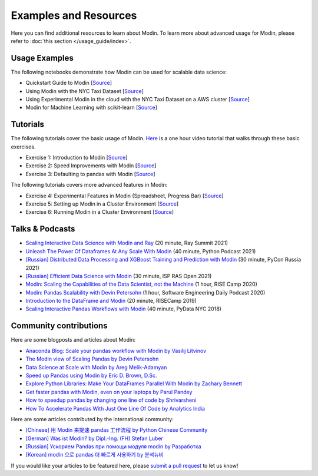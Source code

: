 Examples and Resources
======================

Here you can find additional resources to learn about Modin. To learn more about
advanced usage for Modin, please refer to :doc:`this section </usage_guide/index>`.

Usage Examples
--------------

The following notebooks demonstrate how Modin can be used for scalable data science:

- Quickstart Guide to Modin [`Source <https://github.com/modin-project/modin/tree/master/examples/quickstart.ipynb>`_]
- Using Modin with the NYC Taxi Dataset [`Source <https://github.com/modin-project/modin/blob/master/examples/jupyter/NYC_Taxi.ipynb>`_]
- Using Experimental Modin in the cloud with the NYC Taxi Dataset on a AWS cluster [`Source <https://github.com/modin-project/modin/blob/master/examples/jupyter/NYC_Taxi_cloud.ipynb>`_]
- Modin for Machine Learning with scikit-learn [`Source <https://github.com/modin-project/modin/blob/master/examples/modin-scikit-learn-example.ipynb>`_]

Tutorials
---------

The following tutorials cover the basic usage of Modin. `Here <https://www.youtube.com/watch?v=NglkafEmbhE>`_ is a one hour video tutorial that walks through these basic exercises.

- Exercise 1: Introduction to Modin [`Source <https://github.com/modin-project/modin/blob/master/examples/tutorial/tutorial_notebooks/introduction/exercise_1.ipynb>`_]
- Exercise 2: Speed Improvements with Modin [`Source <https://github.com/modin-project/modin/blob/master/examples/tutorial/tutorial_notebooks/introduction/exercise_2.ipynb>`_]
- Exercise 3: Defaulting to pandas with Modin [`Source <https://github.com/modin-project/modin/blob/master/examples/tutorial/tutorial_notebooks/introduction/exercise_3.ipynb>`_]


The following tutorials covers more advanced features in Modin:

- Exercise 4: Experimental Features in Modin (Spreadsheet, Progress Bar) [`Source <https://github.com/modin-project/modin/blob/721d2d2fe2a46d3b7442e1ab2c7b70ad3bff0712/examples/tutorial/tutorial_notebooks/introduction/exercise_4.ipynb>`_]
- Exercise 5: Setting up Modin in a Cluster Environment [`Source <https://github.com/modin-project/modin/blob/721d2d2fe2a46d3b7442e1ab2c7b70ad3bff0712/examples/tutorial/tutorial_notebooks/cluster/exercise_5.ipynb>`_]
- Exercise 6: Running Modin in a Cluster Environment [`Source <https://github.com/modin-project/modin/blob/721d2d2fe2a46d3b7442e1ab2c7b70ad3bff0712/examples/tutorial/tutorial_notebooks/cluster/exercise_6.ipynb>`_]

Talks & Podcasts
----------------

- `Scaling Interactive Data Science with Modin and Ray <https://www.youtube.com/watch?v=ycSf1IbBGWk>`_ (20 minute, Ray Summit 2021)
- `Unleash The Power Of Dataframes At Any Scale With Modin <https://www.pythonpodcast.com/modin-parallel-dataframe-episode-324/>`_  (40 minute, Python Podcast 2021)
- `[Russian] Distributed Data Processing and XGBoost Training and Prediction with Modin <https://www.youtube.com/watch?v=oo_lxUjsFTM&t=1s>`_ (30 minute, PyCon Russia 2021)
- `[Russian] Efficient Data Science with Modin <https://www.youtube.com/watch?v=cOM82kHRwkM&t=6568s>`_ (30 minute, ISP RAS Open 2021)
- `Modin: Scaling the Capabilities of the Data Scientist, not the Machine <https://www.youtube.com/watch?v=NglkafEmbhE>`_ (1 hour, RISE Camp 2020)
- `Modin: Pandas Scalability with Devin Petersohn <https://softwareengineeringdaily.com/2020/07/23/modin-pandas-scalability-with-devin-petersohn/>`_ (1 hour, Software Engineering Daily Podcast 2020)
- `Introduction to the DataFrame and Modin <https://www.youtube.com/watch?v=_0eVVLXrtfY>`_ (20 minute, RISECamp 2019)
- `Scaling Interactive Pandas Workflows with Modin <hhttps://www.youtube.com/watch?v=-HjLd_3ahCw>`_ (40 minute, PyData NYC 2018)

Community contributions
-----------------------

Here are some blogposts and articles about Modin:

- `Anaconda Blog: Scale your pandas workflow with Modin by Vasilij Litvinov <https://www.anaconda.com/blog/scale-your-pandas-workflow-with-modin>`_
- `The Modin view of Scaling Pandas by Devin Petersohn <https://towardsdatascience.com/the-modin-view-of-scaling-pandas-825215533122>`_
- `Data Science at Scale with Modin by Areg Melik-Adamyan <https://medium.com/intel-analytics-software/data-science-at-scale-with-modin-5319175e6b9a>`_
- `Speed up Pandas using Modin by Eric D. Brown, D.Sc. <https://pythondata.com/quick-tip-speed-up-pandas-using-modin/>`_
- `Explore Python Libraries: Make Your DataFrames Parallel With Modin by Zachary Bennett <https://www.pluralsight.com/guides/explore-python-libraries:-make-your-dataframes-parallel-with-modin>`_
- `Get faster pandas with Modin, even on your laptops by Parul Pandey <https://towardsdatascience.com/get-faster-pandas-with-modin-even-on-your-laptops-b527a2eeda74>`_
- `How to speedup pandas by changing one line of code by Shrivarsheni <https://www.machinelearningplus.com/python/modin-speedup-pandas/>`_
- `How To Accelerate Pandas With Just One Line Of Code by Analytics India <https://analyticsindiamag.com/how-to-accelerate-pandas-with-just-one-line-of-code-modin/>`_


Here are some articles contributed by the international community:

- `[Chinese] 用 Modin 来提速 pandas 工作流程 by Python Chinese Community <https://blog.csdn.net/BF02jgtRS00XKtCx/article/details/90709222>`_
- `[German] Was ist Modin? by Dipl.-Ing. (FH) Stefan Luber <https://www.bigdata-insider.de/was-ist-modin-a-982826/>`_
- `[Russian] Ускоряем Pandas при помощи модуля modin by Разработка <https://vc.ru/dev/187095-uskoryaem-pandas-pri-pomoshchi-modulya-modin>`_
- `[Korean] modin 으로 pandas 더 빠르게 사용하기 by 분석뉴비 <https://data-newbie.tistory.com/279>`_

If you would like your articles to be featured here, please `submit a pull request <https://github.com/modin-project/modin/pulls>`_ to let us know!
